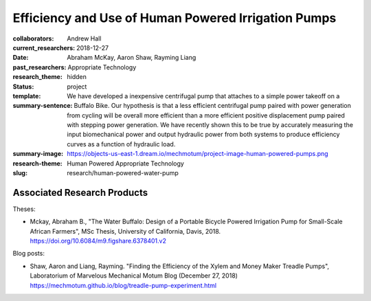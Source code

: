 ====================================================
Efficiency and Use of Human Powered Irrigation Pumps
====================================================

:collaborators: Andrew Hall
:current_researchers:
:date: 2018-12-27
:past_researchers: Abraham McKay, Aaron Shaw, Rayming Liang
:research_theme: Appropriate Technology
:status: hidden
:template: project
:summary-sentence: We have developed a inexpensive centrifugal pump that
                   attaches to a simple power takeoff on a Buffalo Bike. Our
                   hypothesis is that a less efficient centrifugal pump paired
                   with power generation from cycling will be overall more
                   efficient than a more efficient positive displacement pump
                   paired with stepping power generation. We have recently
                   shown this to be true by accurately measuring the input
                   biomechanical power and output hydraulic power from both
                   systems to produce efficiency curves as a function of
                   hydraulic load.
:summary-image: https://objects-us-east-1.dream.io/mechmotum/project-image-human-powered-pumps.png
:research-theme: Human Powered Appropriate Technology
:slug: research/human-powered-water-pump

Associated Research Products
============================

Theses:

- Mckay, Abraham B., "The Water Buffalo: Design of a Portable Bicycle Powered
  Irrigation Pump for Small-Scale African Farmers", MSc Thesis, University of
  California, Davis, 2018.  https://doi.org/10.6084/m9.figshare.6378401.v2

Blog posts:

- Shaw, Aaron and Liang, Rayming. "Finding the Efficiency of the Xylem and
  Money Maker Treadle Pumps", Laboratorium of Marvelous Mechanical Motum Blog
  (December 27, 2018) https://mechmotum.github.io/blog/treadle-pump-experiment.html
